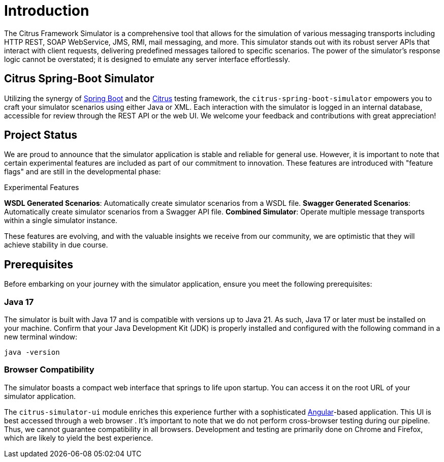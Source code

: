 [Introduction]
= Introduction

The Citrus Framework Simulator is a comprehensive tool that allows for the simulation of various messaging transports including HTTP REST, SOAP WebService, JMS, RMI, mail messaging, and more.
This simulator stands out with its robust server APIs that interact with client requests, delivering predefined messages tailored to specific scenarios.
The power of the simulator’s response logic cannot be overstated; it is designed to emulate any server interface effortlessly.

[[citrus-spring-boot-simulator]]
== Citrus Spring-Boot Simulator

Utilizing the synergy of https://projects.spring.io/spring-boot/[Spring Boot^] and the https://citrusframework.org[Citrus^] testing framework, the `citrus-spring-boot-simulator` empowers you to craft your simulator scenarios using either Java or XML.
Each interaction with the simulator is logged in an internal database, accessible for review through the REST API or the web UI.
We welcome your feedback and contributions with great appreciation!

[[project-status]]
== Project Status

We are proud to announce that the simulator application is stable and reliable for general use.
However, it is important to note that certain experimental features are included as part of our commitment to innovation.
These features are introduced with "feature flags" and are still in the developmental phase:

.Experimental Features
*WSDL Generated Scenarios*: Automatically create simulator scenarios from a WSDL file.
*Swagger Generated Scenarios*: Automatically create simulator scenarios from a Swagger API file.
*Combined Simulator*: Operate multiple message transports within a single simulator instance.

These features are evolving, and with the valuable insights we receive from our community, we are optimistic that they will achieve stability in due course.

[[prerequisites]]
== Prerequisites

Before embarking on your journey with the simulator application, ensure you meet the following prerequisites:

[[limitations-java-17]]
=== Java 17

The simulator is built with Java 17 and is compatible with versions up to Java 21.
As such, Java 17 or later must be installed on your machine.
Confirm that your Java Development Kit (JDK) is properly installed and configured with the following command in a new terminal window:

[source,bash]
----
java -version
----

[[browser-compatibility]]
=== Browser Compatibility

The simulator boasts a compact web interface that springs to life upon startup.
You can access it on the root URL of your simulator application.

The `citrus-simulator-ui` module enriches this experience further with a sophisticated https://angular.io/[Angular^]-based application.
This UI is best accessed through a web browser .
It’s important to note that we do not perform cross-browser testing during our pipeline.
Thus, we cannot guarantee compatibility in all browsers.
Development and testing are primarily done on Chrome and Firefox, which are likely to yield the best experience.
